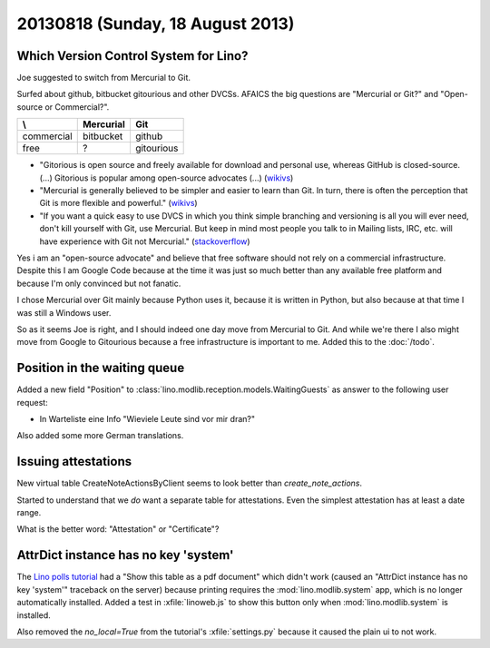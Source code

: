 =================================
20130818 (Sunday, 18 August 2013)
=================================

Which Version Control System for Lino?
--------------------------------------

Joe suggested to switch from Mercurial to Git.

Surfed about github, bitbucket gitourious and other DVCSs.
AFAICS the big questions are 
"Mercurial or Git?" and "Open-source or Commercial?".

=========== =============== ==================
\\          Mercurial       Git
=========== =============== ==================
commercial  bitbucket       github 
free        ?               gitourious
=========== =============== ==================

- "Gitorious is open source and freely available for download and 
  personal use, whereas GitHub is closed-source.
  (...)
  Gitorious is popular among open-source advocates (...)
  (`wikivs <http://www.wikivs.com/wiki/GitHub_vs_Gitorious>`_)

- "Mercurial is generally believed to be simpler and easier to learn than Git. 
  In turn, there is often the perception that Git is more flexible and powerful."
  (`wikivs <http://www.wikivs.com/wiki/Git_vs_Mercurial>`_)
  
- "If you want a quick easy to use DVCS in which you think simple branching 
  and versioning is all you will ever need, don't kill yourself with Git, 
  use Mercurial. But keep in mind most people you talk to in Mailing 
  lists, IRC, etc. will have experience with Git not Mercurial."
  (`stackoverflow <http://stackoverflow.com/questions/7024483/comparing-the-pros-and-cons-of-bitbucket-to-github>`_)

Yes i am an "open-source advocate" and believe that free software should 
not rely on a commercial infrastructure.
Despite this I am Google Code because at the time it was just so much 
better than any available free platform
and because I'm only convinced but not fanatic.

I chose Mercurial over Git mainly because Python uses it, because it 
is written in Python, but also because at that time I was still a 
Windows user.

So as it seems Joe is right, and I should indeed one day move from 
Mercurial to Git. 
And while we're there I also might move from 
Google to Gitourious because a free infrastructure 
is important to me.
Added this to the :doc:`/todo`.
 

Position in the waiting queue
-----------------------------

Added a new field "Position" to 
:class:`lino.modlib.reception.models.WaitingGuests`
as answer to the following user request:

- In Warteliste eine Info "Wieviele Leute sind vor mir dran?"

Also added some more German translations. 


Issuing attestations
--------------------

New virtual table CreateNoteActionsByClient seems to look better than 
`create_note_actions`.

Started to understand that we *do* want a separate table for 
attestations. 
Even the simplest attestation has at least a date range.

What is the better word: "Attestation" or "Certificate"?


AttrDict instance has no key 'system'
-------------------------------------

The `Lino polls tutorial <http://demo1.lino-framework.org/>`_ 
had a "Show this table as a pdf document" which didn't work 
(caused an "AttrDict instance has no key 'system'" traceback on the 
server) because printing requires the :mod:`lino.modlib.system` app, 
which is no longer automatically installed.
Added a test in :xfile:`linoweb.js` to show this button 
only when :mod:`lino.modlib.system` is installed.

Also removed the `no_local=True` from the tutorial's 
:xfile:`settings.py` because it caused the plain ui to not work.

 


